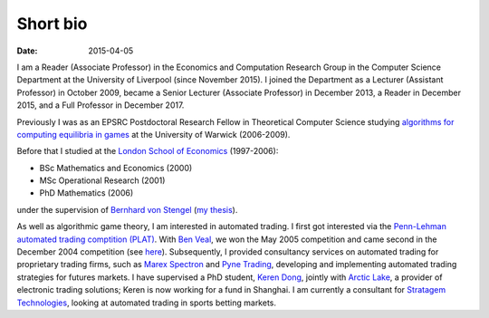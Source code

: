Short bio
=========
:date: 2015-04-05

I am a Reader (Associate Professor) in the Economics and Computation 
Research Group in the Computer Science Department at the University of 
Liverpool (since November 2015).
I joined the Department as a Lecturer (Assistant Professor) in October 2009, 
became a Senior Lecturer (Associate Professor) in December 2013, a Reader in
December 2015, and a Full Professor in December 2017.

Previously I was as an EPSRC Postdoctoral Research Fellow in Theoretical Computer Science studying
`algorithms for computing equilibria in games`_ at the University of Warwick (2006-2009).

Before that I studied at the `London School of Economics <http://www.lse.ac.uk>`_ (1997-2006):

* BSc Mathematics and Economics (2000)
* MSc Operational Research (2001)
* PhD Mathematics (2006)

under the supervision of `Bernhard von Stengel <http://www.maths.lse.ac.uk/Personal/stengel>`_
(`my thesis <http://etheses.lse.ac.uk/128/>`_).

As well as algorithmic game theory, I am interested in automated trading. I first got interested via the `Penn-Lehman automated trading comptition (PLAT) <http://www.cis.upenn.edu/~mkearns/projects/plat.html>`_. With `Ben Veal <https://www.linkedin.com/pub/ben-veal/95/918/749>`_, we won the May 2005 competition and came second in the December 2004 competition (see `here <href="http://www.cis.upenn.edu/~mkearns/projects/newsandnotes04.html>`_). Subsequently, I provided consultancy services on automated trading for proprietary trading firms, such as `Marex Spectron <http://www.marexspectron.com/>`_ and `Pyne Trading <http://www.pynetrading.com/>`_, developing and implementing automated trading strategies for futures markets. I have supervised a PhD student, `Keren Dong <http://www.csc.liv.ac.uk/~dkr/>`_, jointly with `Arctic Lake <http://www.arcticlake.co.uk/>`_, a provider of electronic trading solutions; Keren is now working for a fund in Shanghai. I am currently a consultant for `Stratagem Technologies <http://www.stratagem.co>`_, looking at automated trading in sports betting markets.

.. _`algorithms for computing equilibria in games`: http://gow.epsrc.ac.uk/NGBOViewGrant.aspx?GrantRef=EP/D067170/1

